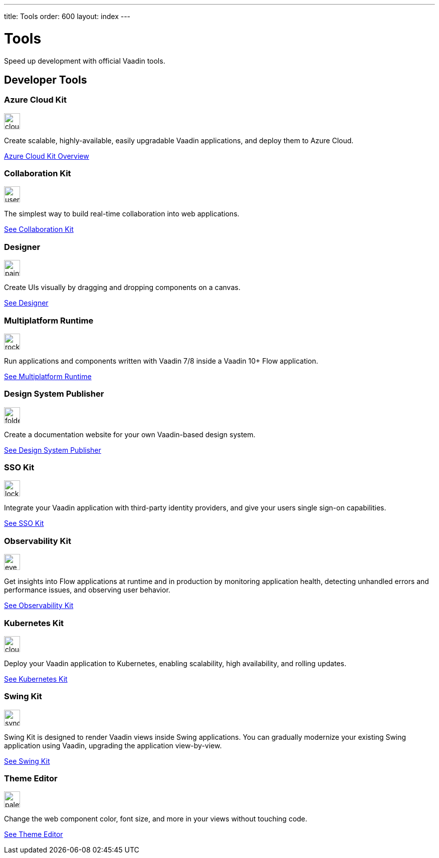 ---
title: Tools
order: 600
layout: index
---

= Tools
:tools-icon-path-prefix: /

Speed up development with official Vaadin tools.

[.cards.large.quiet.hide-title]
== Developer Tools

// tag::all-tools[]

[.card]
=== Azure Cloud Kit
image::{articles}{tools-icon-path-prefix}_images/cloud-upload-alt-solid.svg[opts=inline, role=icon,32,32]
Create scalable, highly-available, easily upgradable Vaadin applications, and deploy them to Azure Cloud.

[.sr-only]
<<{articles}/tools/azure-cloud#,Azure Cloud Kit Overview>>

[.card]
=== Collaboration Kit
image::{articles}{tools-icon-path-prefix}_images/users-solid.svg[opts=inline, role=icon,32,32]
The simplest way to build real-time collaboration into web applications.

[.sr-only]
<<{articles}/tools/collaboration#,See Collaboration Kit>>

[.card]
=== Designer
image::{articles}{tools-icon-path-prefix}_images/paint-brush-solid.svg[opts=inline, role=icon,32,32]
Create UIs visually by dragging and dropping components on a canvas.

[.sr-only]
<<{articles}/tools/designer#,See Designer>>

[.card]
=== Multiplatform Runtime
image::{articles}{tools-icon-path-prefix}_images/rocket-solid.svg[opts=inline, role=icon,32,32]
Run applications and components written with Vaadin 7/8 inside a Vaadin 10+ Flow application.

[.sr-only]
<<{articles}/tools/mpr#,See Multiplatform Runtime>>

[.card]
=== Design System Publisher
image::{articles}{tools-icon-path-prefix}_images/folder-open.svg[opts=inline, role=icon,32,32]
Create a documentation website for your own Vaadin-based design system.

[.sr-only]
<<{articles}/tools/dspublisher#,See Design System Publisher>>

[.card]
=== SSO Kit
image::{articles}{tools-icon-path-prefix}_images/lock-solid.svg[opts=inline, role=icon,32,32]
Integrate your Vaadin application with third-party identity providers, and give your users single sign-on capabilities.

[.sr-only]
<<{articles}/tools/sso#,See SSO Kit>>

[.card]
=== Observability Kit
image::{articles}{tools-icon-path-prefix}_images/eye.svg[opts=inline, role=icon,32,32]
Get insights into Flow applications at runtime and in production by monitoring application health, detecting unhandled errors and performance issues, and observing user behavior.

[.sr-only]
<<{articles}/tools/observability#,See Observability Kit>>

[.card]
=== Kubernetes Kit
image::{articles}{tools-icon-path-prefix}_images/cloud-solid.svg[opts=inline, role=icon,32,32]
Deploy your Vaadin application to Kubernetes, enabling scalability, high availability, and rolling updates.

[.sr-only]
<<{articles}/tools/kubernetes#,See Kubernetes Kit>>

[.card]
=== Swing Kit
image::{articles}{tools-icon-path-prefix}_images/sync-solid.svg[opts=inline, role=icon,32,3w]
Swing Kit is designed to render Vaadin views inside Swing applications. You can gradually modernize your existing Swing application using Vaadin, upgrading the application view-by-view.

[.sr-only]
<<{articles}/tools/swing#,See Swing Kit>>

[.card]
=== Theme Editor
image::{articles}{tools-icon-path-prefix}_images/palette-solid.svg[opts=inline, role=icon,32,32]
Change the web component color, font size, and more in your views without touching code.

[.sr-only]
<<{articles}/tools/theme-editor#,See Theme Editor>>

// end::all-tools[]
